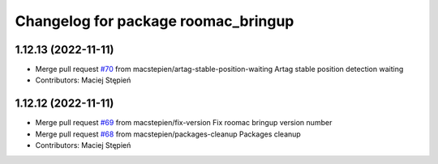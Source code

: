 ^^^^^^^^^^^^^^^^^^^^^^^^^^^^^^^^^^^^
Changelog for package roomac_bringup
^^^^^^^^^^^^^^^^^^^^^^^^^^^^^^^^^^^^

1.12.13 (2022-11-11)
--------------------
* Merge pull request `#70 <https://github.com/macstepien/roomac_ros/issues/70>`_ from macstepien/artag-stable-position-waiting
  Artag stable position detection waiting
* Contributors: Maciej Stępień

1.12.12 (2022-11-11)
--------------------
* Merge pull request `#69 <https://github.com/macstepien/roomac_ros/issues/69>`_ from macstepien/fix-version
  Fix roomac bringup version number
* Merge pull request `#68 <https://github.com/macstepien/roomac_ros/issues/68>`_ from macstepien/packages-cleanup
  Packages cleanup
* Contributors: Maciej Stępień
